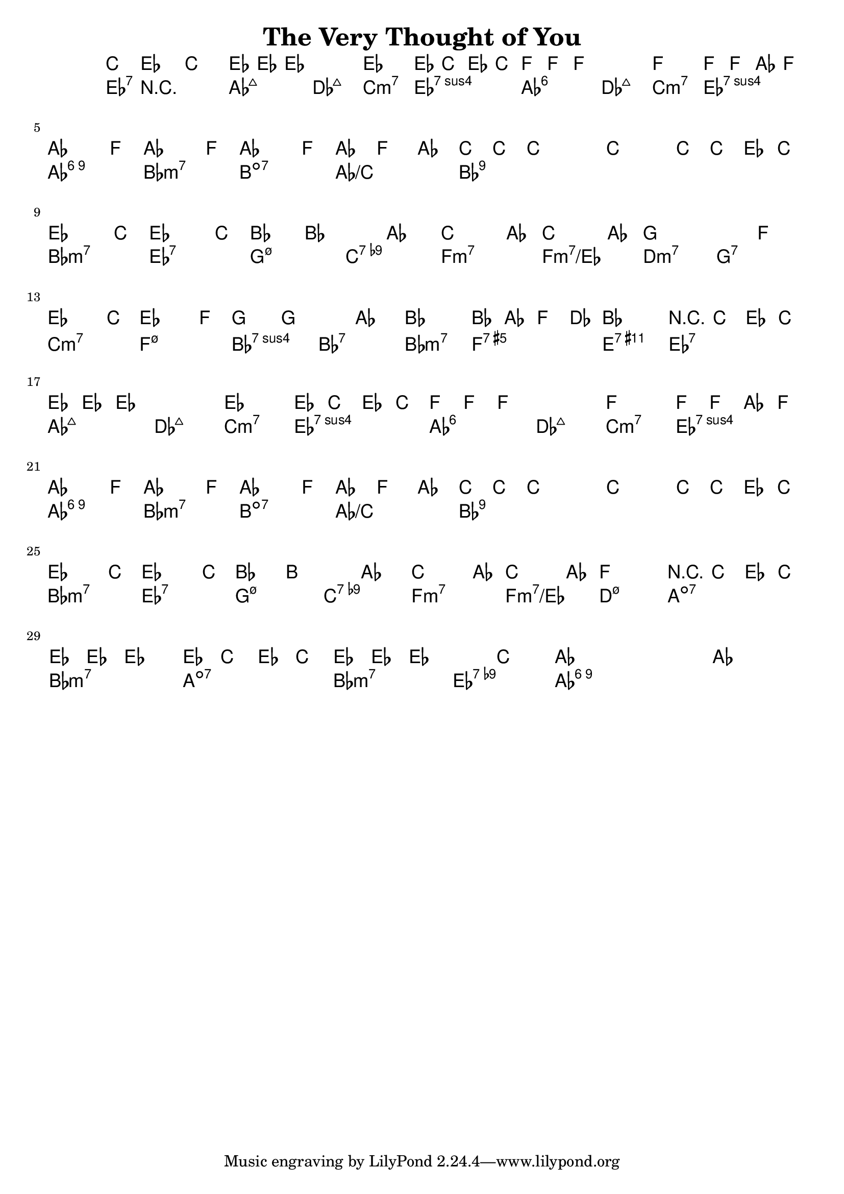 \version "2.12.0"

\header {
    title = "The Very Thought of You"
    pagenumber = "no"
}

melody = \relative c' {
    \time 4/4
    \key aes \major

    \partial 8*3 c8 es c \bar "||"  {
    es8 es es2. ~
    es2 ~ es8 c es c
    f f f2. ~ 
% 4
    f2 f8 f as f \break
    as4. f8 as4. f8
    as4. f8 \times 2/3 { as4 f as }
    c8 c c2. ~ 
% 8
    c2 ~ c8 c es c \bar "||" \break
    es4. c8 es4. c8
    bes4 bes2 as4
    c4. as8 c4. as8 
% 12
    g2. f4 \break
    es4. c8 es4. f8
    g4 g2 as4
    bes2 ~ bes8 as f des
% 16
    bes2 r8 c8 es c \bar "||" \break
    es es es2. ~
    es2 ~ es8 c es c
    f f f2. ~
% 20
    f2 ~ f8 f as f \break
    as4. f8 as4. f8
    as4. f8 \times 2/3 { as4 f as }
    c8 c c2. ~
% 24
    c2 c8 c es c \bar "||" \break
    es4. c8 es4. c8
    bes4 b2 as4
    c4. as8 c4. as8
% 28
    f2 r8 c8 es c \break
    es8 es es4 ~ es8 c es c
    es8 es es2 c'4
    as1 ~
    as1 \bar "|."
    }
} % notes

harmony = \chords {
    \set chordChanges = ##t

    \partial 8*3 es8:7 r8 r
    as2:maj7 des:maj7
    c:m7 es:7sus4
    as:6 des:maj7
% 4
    c:m7 es:7sus4
    as:6.9 bes:m7
    b:dim7 as/c
    bes1:9 ~ bes1:9
% 8
    bes2:m7 es:7
    g:m7.5- c:7.9-
    f:m7 f:m7/es
% 12
    d:m7 g:7
    c:m7 f:m7.5-
    bes:7sus4 bes:7
    bes:m7 f:aug7
% 16
    e:7.11+ es:7
    as:maj7 des:maj7
    c:m7 es:7sus4
    as:6 des:maj7
% 20
    c:m7 es:7sus4
    as:6.9 bes:m7
    b:dim7 as/c
    bes1:9 ~ 
% 24
    bes1:9
    bes2:m7 es:7
    g:m7.5- c:7.9-
    f:m7 f:m7/es
% 28
    d:m7.5- a:dim7
    bes:m7 a:dim7
    bes:m7 es:7.9-
    as:6.9 ~ as:6.9
} % chords

\score {
    <<
        \context ChordNames {
          %%\transpose c d \harmony
          \harmony
        }
        \context Staff {
          %\transpose c d \melody
          \melody
        }
    >>
}
